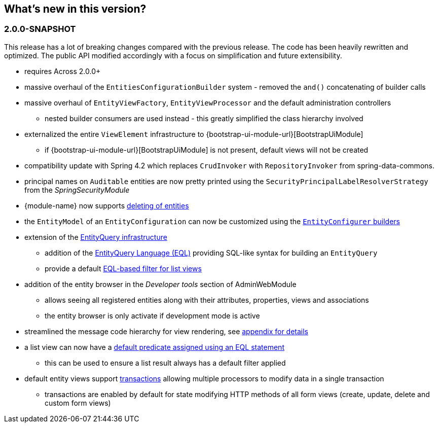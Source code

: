 == What's new in this version?

:numbered!:
=== 2.0.0-SNAPSHOT
This release has a lot of breaking changes compared with the previous release.
The code has been heavily rewritten and optimized.
The public API modified accordingly with a focus on simplification and future extensibility.

* requires Across 2.0.0+
* massive overhaul of the `EntitiesConfigurationBuilder` system - removed the `and()` concatenating of builder calls
* massive overhaul of `EntityViewFactory`, `EntityViewProcessor` and the default administration controllers
** nested builder consumers are used instead - this greatly simplified the class hierarchy involved
* externalized the entire `ViewElement` infrastructure to {bootstrap-ui-module-url}[BootstrapUiModule]
** if {bootstrap-ui-module-url}[BootstrapUiModule] is not present, default views will not be created
* compatibility update with Spring 4.2 which replaces `CrudInvoker` with `RepositoryInvoker` from spring-data-commons.
* principal names on `Auditable` entities are now pretty printed using the `SecurityPrincipalLabelResolverStrategy` from the _SpringSecurityModule_
* {module-name} now supports <<delete-view,deleting of entities>>
* the `EntityModel` of an `EntityConfiguration` can now be customized using the <<builders,`EntityConfigurer` builders>>
* extension of the <<entity-query,EntityQuery infrastructure>>
** addition of the <<entity-query-language,EntityQuery Language (EQL)>> providing SQL-like syntax for building an `EntityQuery`
** provide a default <<list-view-filter,EQL-based filter for list views>>
* addition of the entity browser in the _Developer tools_ section of AdminWebModule
** allows seeing all registered entities along with their attributes, properties, views and associations
** the entity browser is only activate if development mode is active
* streamlined the message code hierarchy for view rendering, see <<appendix-message-codes,appendix for details>>
* a list view can now have a <<eql-predicate-on-list-view,default predicate assigned using an EQL statement>>
** this can be used to ensure a list result always has a default filter applied
* default entity views support <<transaction-support,transactions>> allowing multiple processors to modify data in a single transaction
** transactions are enabled by default for state modifying HTTP methods of all form views (create, update, delete and custom form views)